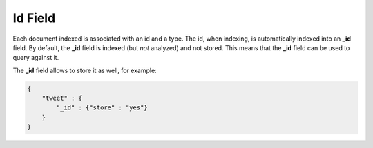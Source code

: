 Id Field
========

Each document indexed is associated with an id and a type. The id, when indexing, is automatically indexed into an **_id** field. By default, the **_id** field is indexed (but *not* analyzed) and not stored. This means that the **_id** field can be used to query against it.


The **_id** field allows to store it as well, for example:


.. code-block:: js


    {
        "tweet" : {
            "_id" : {"store" : "yes"}
        }
    }

